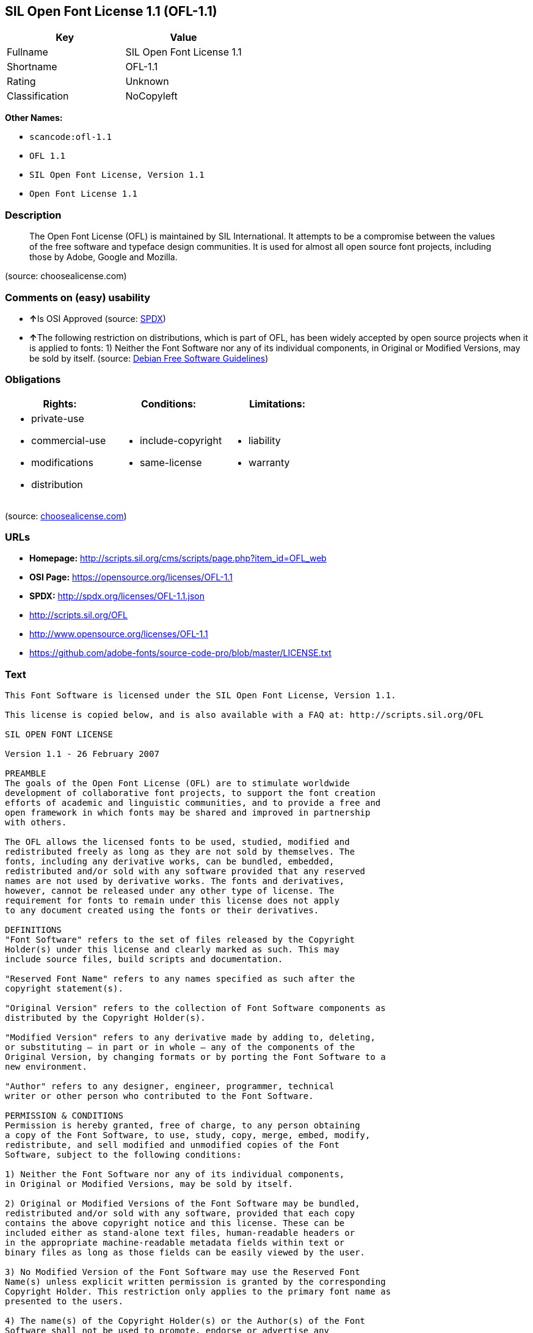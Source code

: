 == SIL Open Font License 1.1 (OFL-1.1)

[cols=",",options="header",]
|===
|Key |Value
|Fullname |SIL Open Font License 1.1
|Shortname |OFL-1.1
|Rating |Unknown
|Classification |NoCopyleft
|===

*Other Names:*

* `+scancode:ofl-1.1+`
* `+OFL 1.1+`
* `+SIL Open Font License, Version 1.1+`
* `+Open Font License 1.1+`

=== Description

____
The Open Font License (OFL) is maintained by SIL International. It
attempts to be a compromise between the values of the free software and
typeface design communities. It is used for almost all open source font
projects, including those by Adobe, Google and Mozilla.
____

(source: choosealicense.com)

=== Comments on (easy) usability

* **↑**Is OSI Approved (source:
https://spdx.org/licenses/OFL-1.1.html[SPDX])
* **↑**The following restriction on distributions, which is part of OFL,
has been widely accepted by open source projects when it is applied to
fonts: 1) Neither the Font Software nor any of its individual
components, in Original or Modified Versions, may be sold by itself.
(source: https://wiki.debian.org/DFSGLicenses[Debian Free Software
Guidelines])

=== Obligations

[cols=",,",options="header",]
|===
|Rights: |Conditions: |Limitations:
a|
* private-use
* commercial-use
* modifications
* distribution

a|
* include-copyright
* same-license

a|
* liability
* warranty

|===

(source:
https://github.com/github/choosealicense.com/blob/gh-pages/_licenses/ofl-1.1.txt[choosealicense.com])

=== URLs

* *Homepage:*
http://scripts.sil.org/cms/scripts/page.php?item_id=OFL_web
* *OSI Page:* https://opensource.org/licenses/OFL-1.1
* *SPDX:* http://spdx.org/licenses/OFL-1.1.json
* http://scripts.sil.org/OFL
* http://www.opensource.org/licenses/OFL-1.1
* https://github.com/adobe-fonts/source-code-pro/blob/master/LICENSE.txt

=== Text

....
This Font Software is licensed under the SIL Open Font License, Version 1.1.

This license is copied below, and is also available with a FAQ at: http://scripts.sil.org/OFL

SIL OPEN FONT LICENSE

Version 1.1 - 26 February 2007

PREAMBLE
The goals of the Open Font License (OFL) are to stimulate worldwide
development of collaborative font projects, to support the font creation
efforts of academic and linguistic communities, and to provide a free and
open framework in which fonts may be shared and improved in partnership
with others.

The OFL allows the licensed fonts to be used, studied, modified and
redistributed freely as long as they are not sold by themselves. The
fonts, including any derivative works, can be bundled, embedded,
redistributed and/or sold with any software provided that any reserved
names are not used by derivative works. The fonts and derivatives,
however, cannot be released under any other type of license. The
requirement for fonts to remain under this license does not apply
to any document created using the fonts or their derivatives.

DEFINITIONS
"Font Software" refers to the set of files released by the Copyright
Holder(s) under this license and clearly marked as such. This may
include source files, build scripts and documentation.

"Reserved Font Name" refers to any names specified as such after the
copyright statement(s).

"Original Version" refers to the collection of Font Software components as
distributed by the Copyright Holder(s).

"Modified Version" refers to any derivative made by adding to, deleting,
or substituting — in part or in whole — any of the components of the
Original Version, by changing formats or by porting the Font Software to a
new environment.

"Author" refers to any designer, engineer, programmer, technical
writer or other person who contributed to the Font Software.

PERMISSION & CONDITIONS
Permission is hereby granted, free of charge, to any person obtaining
a copy of the Font Software, to use, study, copy, merge, embed, modify,
redistribute, and sell modified and unmodified copies of the Font
Software, subject to the following conditions:

1) Neither the Font Software nor any of its individual components,
in Original or Modified Versions, may be sold by itself.

2) Original or Modified Versions of the Font Software may be bundled,
redistributed and/or sold with any software, provided that each copy
contains the above copyright notice and this license. These can be
included either as stand-alone text files, human-readable headers or
in the appropriate machine-readable metadata fields within text or
binary files as long as those fields can be easily viewed by the user.

3) No Modified Version of the Font Software may use the Reserved Font
Name(s) unless explicit written permission is granted by the corresponding
Copyright Holder. This restriction only applies to the primary font name as
presented to the users.

4) The name(s) of the Copyright Holder(s) or the Author(s) of the Font
Software shall not be used to promote, endorse or advertise any
Modified Version, except to acknowledge the contribution(s) of the
Copyright Holder(s) and the Author(s) or with their explicit written
permission.

5) The Font Software, modified or unmodified, in part or in whole,
must be distributed entirely under this license, and must not be
distributed under any other license. The requirement for fonts to
remain under this license does not apply to any document created
using the Font Software.

TERMINATION
This license becomes null and void if any of the above conditions are
not met.

DISCLAIMER
THE FONT SOFTWARE IS PROVIDED "AS IS", WITHOUT WARRANTY OF ANY KIND,
EXPRESS OR IMPLIED, INCLUDING BUT NOT LIMITED TO ANY WARRANTIES OF
MERCHANTABILITY, FITNESS FOR A PARTICULAR PURPOSE AND NONINFRINGEMENT
OF COPYRIGHT, PATENT, TRADEMARK, OR OTHER RIGHT. IN NO EVENT SHALL THE
COPYRIGHT HOLDER BE LIABLE FOR ANY CLAIM, DAMAGES OR OTHER LIABILITY,
INCLUDING ANY GENERAL, SPECIAL, INDIRECT, INCIDENTAL, OR CONSEQUENTIAL
DAMAGES, WHETHER IN AN ACTION OF CONTRACT, TORT OR OTHERWISE, ARISING
FROM, OUT OF THE USE OR INABILITY TO USE THE FONT SOFTWARE OR FROM
OTHER DEALINGS IN THE FONT SOFTWARE.
....

'''''

=== Raw Data

....
{
    "__impliedNames": [
        "OFL-1.1",
        "SIL Open Font License 1.1",
        "scancode:ofl-1.1",
        "OFL 1.1",
        "ofl-1.1",
        "SIL Open Font License, Version 1.1",
        "Open Font License 1.1"
    ],
    "__impliedId": "OFL-1.1",
    "__impliedAmbiguousNames": [
        "The SIL Open Font License"
    ],
    "facts": {
        "Open Knowledge International": {
            "is_generic": null,
            "status": "active",
            "domain_software": true,
            "url": "https://opensource.org/licenses/OFL-1.1",
            "maintainer": "",
            "od_conformance": "not reviewed",
            "_sourceURL": "https://github.com/okfn/licenses/blob/master/licenses.csv",
            "domain_data": false,
            "osd_conformance": "approved",
            "id": "OFL-1.1",
            "title": "Open Font License 1.1",
            "_implications": {
                "__impliedNames": [
                    "OFL-1.1",
                    "Open Font License 1.1"
                ],
                "__impliedId": "OFL-1.1",
                "__impliedURLs": [
                    [
                        null,
                        "https://opensource.org/licenses/OFL-1.1"
                    ]
                ]
            },
            "domain_content": false
        },
        "LicenseName": {
            "implications": {
                "__impliedNames": [
                    "OFL-1.1",
                    "OFL-1.1",
                    "SIL Open Font License 1.1",
                    "scancode:ofl-1.1",
                    "OFL 1.1",
                    "ofl-1.1",
                    "SIL Open Font License, Version 1.1",
                    "Open Font License 1.1"
                ],
                "__impliedId": "OFL-1.1"
            },
            "shortname": "OFL-1.1",
            "otherNames": [
                "OFL-1.1",
                "SIL Open Font License 1.1",
                "scancode:ofl-1.1",
                "OFL 1.1",
                "ofl-1.1",
                "SIL Open Font License, Version 1.1",
                "Open Font License 1.1"
            ]
        },
        "SPDX": {
            "isSPDXLicenseDeprecated": false,
            "spdxFullName": "SIL Open Font License 1.1",
            "spdxDetailsURL": "http://spdx.org/licenses/OFL-1.1.json",
            "_sourceURL": "https://spdx.org/licenses/OFL-1.1.html",
            "spdxLicIsOSIApproved": true,
            "spdxSeeAlso": [
                "http://scripts.sil.org/cms/scripts/page.php?item_id=OFL_web",
                "https://opensource.org/licenses/OFL-1.1"
            ],
            "_implications": {
                "__impliedNames": [
                    "OFL-1.1",
                    "SIL Open Font License 1.1"
                ],
                "__impliedId": "OFL-1.1",
                "__impliedJudgement": [
                    [
                        "SPDX",
                        {
                            "tag": "PositiveJudgement",
                            "contents": "Is OSI Approved"
                        }
                    ]
                ],
                "__isOsiApproved": true,
                "__impliedURLs": [
                    [
                        "SPDX",
                        "http://spdx.org/licenses/OFL-1.1.json"
                    ],
                    [
                        null,
                        "http://scripts.sil.org/cms/scripts/page.php?item_id=OFL_web"
                    ],
                    [
                        null,
                        "https://opensource.org/licenses/OFL-1.1"
                    ]
                ]
            },
            "spdxLicenseId": "OFL-1.1"
        },
        "Scancode": {
            "otherUrls": [
                "http://scripts.sil.org/OFL",
                "http://www.opensource.org/licenses/OFL-1.1",
                "https://github.com/adobe-fonts/source-code-pro/blob/master/LICENSE.txt",
                "https://opensource.org/licenses/OFL-1.1"
            ],
            "homepageUrl": "http://scripts.sil.org/cms/scripts/page.php?item_id=OFL_web",
            "shortName": "OFL 1.1",
            "textUrls": null,
            "text": "This Font Software is licensed under the SIL Open Font License, Version 1.1.\n\nThis license is copied below, and is also available with a FAQ at: http://scripts.sil.org/OFL\n\nSIL OPEN FONT LICENSE\n\nVersion 1.1 - 26 February 2007\n\nPREAMBLE\nThe goals of the Open Font License (OFL) are to stimulate worldwide\ndevelopment of collaborative font projects, to support the font creation\nefforts of academic and linguistic communities, and to provide a free and\nopen framework in which fonts may be shared and improved in partnership\nwith others.\n\nThe OFL allows the licensed fonts to be used, studied, modified and\nredistributed freely as long as they are not sold by themselves. The\nfonts, including any derivative works, can be bundled, embedded,\nredistributed and/or sold with any software provided that any reserved\nnames are not used by derivative works. The fonts and derivatives,\nhowever, cannot be released under any other type of license. The\nrequirement for fonts to remain under this license does not apply\nto any document created using the fonts or their derivatives.\n\nDEFINITIONS\n\"Font Software\" refers to the set of files released by the Copyright\nHolder(s) under this license and clearly marked as such. This may\ninclude source files, build scripts and documentation.\n\n\"Reserved Font Name\" refers to any names specified as such after the\ncopyright statement(s).\n\n\"Original Version\" refers to the collection of Font Software components as\ndistributed by the Copyright Holder(s).\n\n\"Modified Version\" refers to any derivative made by adding to, deleting,\nor substituting Ã¢ÂÂ in part or in whole Ã¢ÂÂ any of the components of the\nOriginal Version, by changing formats or by porting the Font Software to a\nnew environment.\n\n\"Author\" refers to any designer, engineer, programmer, technical\nwriter or other person who contributed to the Font Software.\n\nPERMISSION & CONDITIONS\nPermission is hereby granted, free of charge, to any person obtaining\na copy of the Font Software, to use, study, copy, merge, embed, modify,\nredistribute, and sell modified and unmodified copies of the Font\nSoftware, subject to the following conditions:\n\n1) Neither the Font Software nor any of its individual components,\nin Original or Modified Versions, may be sold by itself.\n\n2) Original or Modified Versions of the Font Software may be bundled,\nredistributed and/or sold with any software, provided that each copy\ncontains the above copyright notice and this license. These can be\nincluded either as stand-alone text files, human-readable headers or\nin the appropriate machine-readable metadata fields within text or\nbinary files as long as those fields can be easily viewed by the user.\n\n3) No Modified Version of the Font Software may use the Reserved Font\nName(s) unless explicit written permission is granted by the corresponding\nCopyright Holder. This restriction only applies to the primary font name as\npresented to the users.\n\n4) The name(s) of the Copyright Holder(s) or the Author(s) of the Font\nSoftware shall not be used to promote, endorse or advertise any\nModified Version, except to acknowledge the contribution(s) of the\nCopyright Holder(s) and the Author(s) or with their explicit written\npermission.\n\n5) The Font Software, modified or unmodified, in part or in whole,\nmust be distributed entirely under this license, and must not be\ndistributed under any other license. The requirement for fonts to\nremain under this license does not apply to any document created\nusing the Font Software.\n\nTERMINATION\nThis license becomes null and void if any of the above conditions are\nnot met.\n\nDISCLAIMER\nTHE FONT SOFTWARE IS PROVIDED \"AS IS\", WITHOUT WARRANTY OF ANY KIND,\nEXPRESS OR IMPLIED, INCLUDING BUT NOT LIMITED TO ANY WARRANTIES OF\nMERCHANTABILITY, FITNESS FOR A PARTICULAR PURPOSE AND NONINFRINGEMENT\nOF COPYRIGHT, PATENT, TRADEMARK, OR OTHER RIGHT. IN NO EVENT SHALL THE\nCOPYRIGHT HOLDER BE LIABLE FOR ANY CLAIM, DAMAGES OR OTHER LIABILITY,\nINCLUDING ANY GENERAL, SPECIAL, INDIRECT, INCIDENTAL, OR CONSEQUENTIAL\nDAMAGES, WHETHER IN AN ACTION OF CONTRACT, TORT OR OTHERWISE, ARISING\nFROM, OUT OF THE USE OR INABILITY TO USE THE FONT SOFTWARE OR FROM\nOTHER DEALINGS IN THE FONT SOFTWARE.",
            "category": "Permissive",
            "osiUrl": null,
            "owner": "SIL International",
            "_sourceURL": "https://github.com/nexB/scancode-toolkit/blob/develop/src/licensedcode/data/licenses/ofl-1.1.yml",
            "key": "ofl-1.1",
            "name": "SIL Open Font License 1.1",
            "spdxId": "OFL-1.1",
            "_implications": {
                "__impliedNames": [
                    "scancode:ofl-1.1",
                    "OFL 1.1",
                    "OFL-1.1"
                ],
                "__impliedId": "OFL-1.1",
                "__impliedCopyleft": [
                    [
                        "Scancode",
                        "NoCopyleft"
                    ]
                ],
                "__calculatedCopyleft": "NoCopyleft",
                "__impliedText": "This Font Software is licensed under the SIL Open Font License, Version 1.1.\n\nThis license is copied below, and is also available with a FAQ at: http://scripts.sil.org/OFL\n\nSIL OPEN FONT LICENSE\n\nVersion 1.1 - 26 February 2007\n\nPREAMBLE\nThe goals of the Open Font License (OFL) are to stimulate worldwide\ndevelopment of collaborative font projects, to support the font creation\nefforts of academic and linguistic communities, and to provide a free and\nopen framework in which fonts may be shared and improved in partnership\nwith others.\n\nThe OFL allows the licensed fonts to be used, studied, modified and\nredistributed freely as long as they are not sold by themselves. The\nfonts, including any derivative works, can be bundled, embedded,\nredistributed and/or sold with any software provided that any reserved\nnames are not used by derivative works. The fonts and derivatives,\nhowever, cannot be released under any other type of license. The\nrequirement for fonts to remain under this license does not apply\nto any document created using the fonts or their derivatives.\n\nDEFINITIONS\n\"Font Software\" refers to the set of files released by the Copyright\nHolder(s) under this license and clearly marked as such. This may\ninclude source files, build scripts and documentation.\n\n\"Reserved Font Name\" refers to any names specified as such after the\ncopyright statement(s).\n\n\"Original Version\" refers to the collection of Font Software components as\ndistributed by the Copyright Holder(s).\n\n\"Modified Version\" refers to any derivative made by adding to, deleting,\nor substituting â in part or in whole â any of the components of the\nOriginal Version, by changing formats or by porting the Font Software to a\nnew environment.\n\n\"Author\" refers to any designer, engineer, programmer, technical\nwriter or other person who contributed to the Font Software.\n\nPERMISSION & CONDITIONS\nPermission is hereby granted, free of charge, to any person obtaining\na copy of the Font Software, to use, study, copy, merge, embed, modify,\nredistribute, and sell modified and unmodified copies of the Font\nSoftware, subject to the following conditions:\n\n1) Neither the Font Software nor any of its individual components,\nin Original or Modified Versions, may be sold by itself.\n\n2) Original or Modified Versions of the Font Software may be bundled,\nredistributed and/or sold with any software, provided that each copy\ncontains the above copyright notice and this license. These can be\nincluded either as stand-alone text files, human-readable headers or\nin the appropriate machine-readable metadata fields within text or\nbinary files as long as those fields can be easily viewed by the user.\n\n3) No Modified Version of the Font Software may use the Reserved Font\nName(s) unless explicit written permission is granted by the corresponding\nCopyright Holder. This restriction only applies to the primary font name as\npresented to the users.\n\n4) The name(s) of the Copyright Holder(s) or the Author(s) of the Font\nSoftware shall not be used to promote, endorse or advertise any\nModified Version, except to acknowledge the contribution(s) of the\nCopyright Holder(s) and the Author(s) or with their explicit written\npermission.\n\n5) The Font Software, modified or unmodified, in part or in whole,\nmust be distributed entirely under this license, and must not be\ndistributed under any other license. The requirement for fonts to\nremain under this license does not apply to any document created\nusing the Font Software.\n\nTERMINATION\nThis license becomes null and void if any of the above conditions are\nnot met.\n\nDISCLAIMER\nTHE FONT SOFTWARE IS PROVIDED \"AS IS\", WITHOUT WARRANTY OF ANY KIND,\nEXPRESS OR IMPLIED, INCLUDING BUT NOT LIMITED TO ANY WARRANTIES OF\nMERCHANTABILITY, FITNESS FOR A PARTICULAR PURPOSE AND NONINFRINGEMENT\nOF COPYRIGHT, PATENT, TRADEMARK, OR OTHER RIGHT. IN NO EVENT SHALL THE\nCOPYRIGHT HOLDER BE LIABLE FOR ANY CLAIM, DAMAGES OR OTHER LIABILITY,\nINCLUDING ANY GENERAL, SPECIAL, INDIRECT, INCIDENTAL, OR CONSEQUENTIAL\nDAMAGES, WHETHER IN AN ACTION OF CONTRACT, TORT OR OTHERWISE, ARISING\nFROM, OUT OF THE USE OR INABILITY TO USE THE FONT SOFTWARE OR FROM\nOTHER DEALINGS IN THE FONT SOFTWARE.",
                "__impliedURLs": [
                    [
                        "Homepage",
                        "http://scripts.sil.org/cms/scripts/page.php?item_id=OFL_web"
                    ],
                    [
                        null,
                        "http://scripts.sil.org/OFL"
                    ],
                    [
                        null,
                        "http://www.opensource.org/licenses/OFL-1.1"
                    ],
                    [
                        null,
                        "https://github.com/adobe-fonts/source-code-pro/blob/master/LICENSE.txt"
                    ],
                    [
                        null,
                        "https://opensource.org/licenses/OFL-1.1"
                    ]
                ]
            }
        },
        "OpenChainPolicyTemplate": {
            "isSaaSDeemed": "no",
            "licenseType": "copyleft",
            "freedomOrDeath": "no",
            "typeCopyleft": "yes",
            "_sourceURL": "https://github.com/OpenChain-Project/curriculum/raw/ddf1e879341adbd9b297cd67c5d5c16b2076540b/policy-template/Open%20Source%20Policy%20Template%20for%20OpenChain%20Specification%201.2.ods",
            "name": "SIL Open Font License 1.1",
            "commercialUse": true,
            "spdxId": "OFL-1.1",
            "_implications": {
                "__impliedNames": [
                    "OFL-1.1"
                ]
            }
        },
        "Debian Free Software Guidelines": {
            "LicenseName": "The SIL Open Font License",
            "State": "DFSGCompatible",
            "_sourceURL": "https://wiki.debian.org/DFSGLicenses",
            "_implications": {
                "__impliedNames": [
                    "OFL-1.1"
                ],
                "__impliedAmbiguousNames": [
                    "The SIL Open Font License"
                ],
                "__impliedJudgement": [
                    [
                        "Debian Free Software Guidelines",
                        {
                            "tag": "PositiveJudgement",
                            "contents": "The following restriction on distributions, which is part of OFL, has been widely accepted by open source projects when it is applied to fonts: 1) Neither the Font Software nor any of its individual components, in Original or Modified Versions, may be sold by itself."
                        }
                    ]
                ]
            },
            "Comment": "The following restriction on distributions, which is part of OFL, has been widely accepted by open source projects when it is applied to fonts: 1) Neither the Font Software nor any of its individual components, in Original or Modified Versions, may be sold by itself.",
            "LicenseId": "OFL-1.1"
        },
        "OpenSourceInitiative": {
            "text": [
                {
                    "url": "https://opensource.org/licenses/OFL-1.1",
                    "title": "HTML",
                    "media_type": "text/html"
                }
            ],
            "identifiers": [
                {
                    "identifier": "OFL-1.1",
                    "scheme": "SPDX"
                }
            ],
            "superseded_by": null,
            "_sourceURL": "https://opensource.org/licenses/",
            "name": "SIL Open Font License, Version 1.1",
            "other_names": [],
            "keywords": [
                "osi-approved",
                "special-purpose"
            ],
            "id": "OFL-1.1",
            "links": [
                {
                    "note": "OSI Page",
                    "url": "https://opensource.org/licenses/OFL-1.1"
                }
            ],
            "_implications": {
                "__impliedNames": [
                    "OFL-1.1",
                    "SIL Open Font License, Version 1.1",
                    "OFL-1.1"
                ],
                "__impliedURLs": [
                    [
                        "OSI Page",
                        "https://opensource.org/licenses/OFL-1.1"
                    ]
                ]
            }
        },
        "choosealicense.com": {
            "limitations": [
                "liability",
                "warranty"
            ],
            "_sourceURL": "https://github.com/github/choosealicense.com/blob/gh-pages/_licenses/ofl-1.1.txt",
            "content": "---\ntitle: SIL Open Font License 1.1\nspdx-id: OFL-1.1\nredirect_from: /licenses/ofl/\n\ndescription: The Open Font License (OFL) is maintained by SIL International. It attempts to be a compromise between the values of the free software and typeface design communities. It is used for almost all open source font projects, including those by Adobe, Google and Mozilla.\n\nhow: Create a text file (typically named LICENSE or LICENSE.txt) in the root of your font source and copy the text of the license into the file. Replace [year] with the current year and [fullname] ([email]) with the name and contact email address of each copyright holder. You may take the additional step of appending a Reserved Font Name notice. This option requires anyone making modifications to change the font's name, and is not ideal for web fonts (which all users will modify by changing formats and subsetting for their own needs.)\n\nnote: This license doesn't require source provision, but recommends it. All files derived from OFL files must remain licensed under the OFL.\n\nusing:\n\npermissions:\n  - private-use\n  - commercial-use\n  - modifications\n  - distribution\n\nconditions:\n  - include-copyright\n  - same-license\n\nlimitations:\n  - liability\n  - warranty\n\n---\n\nCopyright (c) [year] [fullname] ([email])\n\nThis Font Software is licensed under the SIL Open Font License, Version 1.1.\nThis license is copied below, and is also available with a FAQ at:\nhttp://scripts.sil.org/OFL\n\n-----------------------------------------------------------\nSIL OPEN FONT LICENSE Version 1.1 - 26 February 2007\n-----------------------------------------------------------\n\nPREAMBLE\nThe goals of the Open Font License (OFL) are to stimulate worldwide\ndevelopment of collaborative font projects, to support the font creation\nefforts of academic and linguistic communities, and to provide a free and\nopen framework in which fonts may be shared and improved in partnership\nwith others.\n\nThe OFL allows the licensed fonts to be used, studied, modified and\nredistributed freely as long as they are not sold by themselves. The\nfonts, including any derivative works, can be bundled, embedded,\nredistributed and/or sold with any software provided that any reserved\nnames are not used by derivative works. The fonts and derivatives,\nhowever, cannot be released under any other type of license. The\nrequirement for fonts to remain under this license does not apply\nto any document created using the fonts or their derivatives.\n\nDEFINITIONS\n\"Font Software\" refers to the set of files released by the Copyright\nHolder(s) under this license and clearly marked as such. This may\ninclude source files, build scripts and documentation.\n\n\"Reserved Font Name\" refers to any names specified as such after the\ncopyright statement(s).\n\n\"Original Version\" refers to the collection of Font Software components as\ndistributed by the Copyright Holder(s).\n\n\"Modified Version\" refers to any derivative made by adding to, deleting,\nor substituting -- in part or in whole -- any of the components of the\nOriginal Version, by changing formats or by porting the Font Software to a\nnew environment.\n\n\"Author\" refers to any designer, engineer, programmer, technical\nwriter or other person who contributed to the Font Software.\n\nPERMISSION AND CONDITIONS\nPermission is hereby granted, free of charge, to any person obtaining\na copy of the Font Software, to use, study, copy, merge, embed, modify,\nredistribute, and sell modified and unmodified copies of the Font\nSoftware, subject to the following conditions:\n\n1) Neither the Font Software nor any of its individual components,\nin Original or Modified Versions, may be sold by itself.\n\n2) Original or Modified Versions of the Font Software may be bundled,\nredistributed and/or sold with any software, provided that each copy\ncontains the above copyright notice and this license. These can be\nincluded either as stand-alone text files, human-readable headers or\nin the appropriate machine-readable metadata fields within text or\nbinary files as long as those fields can be easily viewed by the user.\n\n3) No Modified Version of the Font Software may use the Reserved Font\nName(s) unless explicit written permission is granted by the corresponding\nCopyright Holder. This restriction only applies to the primary font name as\npresented to the users.\n\n4) The name(s) of the Copyright Holder(s) or the Author(s) of the Font\nSoftware shall not be used to promote, endorse or advertise any\nModified Version, except to acknowledge the contribution(s) of the\nCopyright Holder(s) and the Author(s) or with their explicit written\npermission.\n\n5) The Font Software, modified or unmodified, in part or in whole,\nmust be distributed entirely under this license, and must not be\ndistributed under any other license. The requirement for fonts to\nremain under this license does not apply to any document created\nusing the Font Software.\n\nTERMINATION\nThis license becomes null and void if any of the above conditions are\nnot met.\n\nDISCLAIMER\nTHE FONT SOFTWARE IS PROVIDED \"AS IS\", WITHOUT WARRANTY OF ANY KIND,\nEXPRESS OR IMPLIED, INCLUDING BUT NOT LIMITED TO ANY WARRANTIES OF\nMERCHANTABILITY, FITNESS FOR A PARTICULAR PURPOSE AND NONINFRINGEMENT\nOF COPYRIGHT, PATENT, TRADEMARK, OR OTHER RIGHT. IN NO EVENT SHALL THE\nCOPYRIGHT HOLDER BE LIABLE FOR ANY CLAIM, DAMAGES OR OTHER LIABILITY,\nINCLUDING ANY GENERAL, SPECIAL, INDIRECT, INCIDENTAL, OR CONSEQUENTIAL\nDAMAGES, WHETHER IN AN ACTION OF CONTRACT, TORT OR OTHERWISE, ARISING\nFROM, OUT OF THE USE OR INABILITY TO USE THE FONT SOFTWARE OR FROM\nOTHER DEALINGS IN THE FONT SOFTWARE.\n",
            "name": "ofl-1.1",
            "hidden": null,
            "spdxId": "OFL-1.1",
            "conditions": [
                "include-copyright",
                "same-license"
            ],
            "permissions": [
                "private-use",
                "commercial-use",
                "modifications",
                "distribution"
            ],
            "featured": null,
            "nickname": null,
            "how": "Create a text file (typically named LICENSE or LICENSE.txt) in the root of your font source and copy the text of the license into the file. Replace [year] with the current year and [fullname] ([email]) with the name and contact email address of each copyright holder. You may take the additional step of appending a Reserved Font Name notice. This option requires anyone making modifications to change the font's name, and is not ideal for web fonts (which all users will modify by changing formats and subsetting for their own needs.)",
            "title": "SIL Open Font License 1.1",
            "_implications": {
                "__impliedNames": [
                    "ofl-1.1",
                    "OFL-1.1"
                ],
                "__obligations": {
                    "limitations": [
                        {
                            "tag": "ImpliedLimitation",
                            "contents": "liability"
                        },
                        {
                            "tag": "ImpliedLimitation",
                            "contents": "warranty"
                        }
                    ],
                    "rights": [
                        {
                            "tag": "ImpliedRight",
                            "contents": "private-use"
                        },
                        {
                            "tag": "ImpliedRight",
                            "contents": "commercial-use"
                        },
                        {
                            "tag": "ImpliedRight",
                            "contents": "modifications"
                        },
                        {
                            "tag": "ImpliedRight",
                            "contents": "distribution"
                        }
                    ],
                    "conditions": [
                        {
                            "tag": "ImpliedCondition",
                            "contents": "include-copyright"
                        },
                        {
                            "tag": "ImpliedCondition",
                            "contents": "same-license"
                        }
                    ]
                }
            },
            "description": "The Open Font License (OFL) is maintained by SIL International. It attempts to be a compromise between the values of the free software and typeface design communities. It is used for almost all open source font projects, including those by Adobe, Google and Mozilla."
        }
    },
    "__impliedJudgement": [
        [
            "Debian Free Software Guidelines",
            {
                "tag": "PositiveJudgement",
                "contents": "The following restriction on distributions, which is part of OFL, has been widely accepted by open source projects when it is applied to fonts: 1) Neither the Font Software nor any of its individual components, in Original or Modified Versions, may be sold by itself."
            }
        ],
        [
            "SPDX",
            {
                "tag": "PositiveJudgement",
                "contents": "Is OSI Approved"
            }
        ]
    ],
    "__impliedCopyleft": [
        [
            "Scancode",
            "NoCopyleft"
        ]
    ],
    "__calculatedCopyleft": "NoCopyleft",
    "__obligations": {
        "limitations": [
            {
                "tag": "ImpliedLimitation",
                "contents": "liability"
            },
            {
                "tag": "ImpliedLimitation",
                "contents": "warranty"
            }
        ],
        "rights": [
            {
                "tag": "ImpliedRight",
                "contents": "private-use"
            },
            {
                "tag": "ImpliedRight",
                "contents": "commercial-use"
            },
            {
                "tag": "ImpliedRight",
                "contents": "modifications"
            },
            {
                "tag": "ImpliedRight",
                "contents": "distribution"
            }
        ],
        "conditions": [
            {
                "tag": "ImpliedCondition",
                "contents": "include-copyright"
            },
            {
                "tag": "ImpliedCondition",
                "contents": "same-license"
            }
        ]
    },
    "__isOsiApproved": true,
    "__impliedText": "This Font Software is licensed under the SIL Open Font License, Version 1.1.\n\nThis license is copied below, and is also available with a FAQ at: http://scripts.sil.org/OFL\n\nSIL OPEN FONT LICENSE\n\nVersion 1.1 - 26 February 2007\n\nPREAMBLE\nThe goals of the Open Font License (OFL) are to stimulate worldwide\ndevelopment of collaborative font projects, to support the font creation\nefforts of academic and linguistic communities, and to provide a free and\nopen framework in which fonts may be shared and improved in partnership\nwith others.\n\nThe OFL allows the licensed fonts to be used, studied, modified and\nredistributed freely as long as they are not sold by themselves. The\nfonts, including any derivative works, can be bundled, embedded,\nredistributed and/or sold with any software provided that any reserved\nnames are not used by derivative works. The fonts and derivatives,\nhowever, cannot be released under any other type of license. The\nrequirement for fonts to remain under this license does not apply\nto any document created using the fonts or their derivatives.\n\nDEFINITIONS\n\"Font Software\" refers to the set of files released by the Copyright\nHolder(s) under this license and clearly marked as such. This may\ninclude source files, build scripts and documentation.\n\n\"Reserved Font Name\" refers to any names specified as such after the\ncopyright statement(s).\n\n\"Original Version\" refers to the collection of Font Software components as\ndistributed by the Copyright Holder(s).\n\n\"Modified Version\" refers to any derivative made by adding to, deleting,\nor substituting â in part or in whole â any of the components of the\nOriginal Version, by changing formats or by porting the Font Software to a\nnew environment.\n\n\"Author\" refers to any designer, engineer, programmer, technical\nwriter or other person who contributed to the Font Software.\n\nPERMISSION & CONDITIONS\nPermission is hereby granted, free of charge, to any person obtaining\na copy of the Font Software, to use, study, copy, merge, embed, modify,\nredistribute, and sell modified and unmodified copies of the Font\nSoftware, subject to the following conditions:\n\n1) Neither the Font Software nor any of its individual components,\nin Original or Modified Versions, may be sold by itself.\n\n2) Original or Modified Versions of the Font Software may be bundled,\nredistributed and/or sold with any software, provided that each copy\ncontains the above copyright notice and this license. These can be\nincluded either as stand-alone text files, human-readable headers or\nin the appropriate machine-readable metadata fields within text or\nbinary files as long as those fields can be easily viewed by the user.\n\n3) No Modified Version of the Font Software may use the Reserved Font\nName(s) unless explicit written permission is granted by the corresponding\nCopyright Holder. This restriction only applies to the primary font name as\npresented to the users.\n\n4) The name(s) of the Copyright Holder(s) or the Author(s) of the Font\nSoftware shall not be used to promote, endorse or advertise any\nModified Version, except to acknowledge the contribution(s) of the\nCopyright Holder(s) and the Author(s) or with their explicit written\npermission.\n\n5) The Font Software, modified or unmodified, in part or in whole,\nmust be distributed entirely under this license, and must not be\ndistributed under any other license. The requirement for fonts to\nremain under this license does not apply to any document created\nusing the Font Software.\n\nTERMINATION\nThis license becomes null and void if any of the above conditions are\nnot met.\n\nDISCLAIMER\nTHE FONT SOFTWARE IS PROVIDED \"AS IS\", WITHOUT WARRANTY OF ANY KIND,\nEXPRESS OR IMPLIED, INCLUDING BUT NOT LIMITED TO ANY WARRANTIES OF\nMERCHANTABILITY, FITNESS FOR A PARTICULAR PURPOSE AND NONINFRINGEMENT\nOF COPYRIGHT, PATENT, TRADEMARK, OR OTHER RIGHT. IN NO EVENT SHALL THE\nCOPYRIGHT HOLDER BE LIABLE FOR ANY CLAIM, DAMAGES OR OTHER LIABILITY,\nINCLUDING ANY GENERAL, SPECIAL, INDIRECT, INCIDENTAL, OR CONSEQUENTIAL\nDAMAGES, WHETHER IN AN ACTION OF CONTRACT, TORT OR OTHERWISE, ARISING\nFROM, OUT OF THE USE OR INABILITY TO USE THE FONT SOFTWARE OR FROM\nOTHER DEALINGS IN THE FONT SOFTWARE.",
    "__impliedURLs": [
        [
            "SPDX",
            "http://spdx.org/licenses/OFL-1.1.json"
        ],
        [
            null,
            "http://scripts.sil.org/cms/scripts/page.php?item_id=OFL_web"
        ],
        [
            null,
            "https://opensource.org/licenses/OFL-1.1"
        ],
        [
            "Homepage",
            "http://scripts.sil.org/cms/scripts/page.php?item_id=OFL_web"
        ],
        [
            null,
            "http://scripts.sil.org/OFL"
        ],
        [
            null,
            "http://www.opensource.org/licenses/OFL-1.1"
        ],
        [
            null,
            "https://github.com/adobe-fonts/source-code-pro/blob/master/LICENSE.txt"
        ],
        [
            "OSI Page",
            "https://opensource.org/licenses/OFL-1.1"
        ]
    ]
}
....